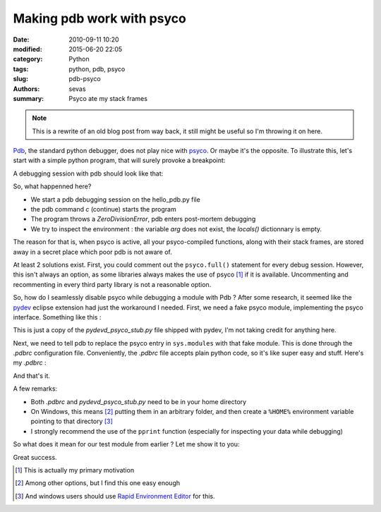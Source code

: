 
Making pdb work with psyco
##########################


:date: 2010-09-11 10:20
:modified: 2015-06-20 22:05
:category: Python
:tags: python, pdb, psyco
:slug: pdb-psyco
:authors: sevas
:summary: Psyco ate my stack frames


.. note::

    This is a rewrite of an old blog post from way back, it
    still might be useful so I'm throwing it on here.


`Pdb <http://docs.python.org/library/pdb.html>`_, the standard python debugger,
does not play nice with `psyco <http://psyco.sourceforge.net/>`_. Or maybe it's
the opposite. To illustrate this, let's start with a simple python program, that
will surely provoke a breakpoint:


.. gist:: sevas/575083 hello_pdb.py python

A debugging session with pdb should look like that:


.. gist:: sevas/575099 pdb_psyco_session ipython

So, what happenned here?

* We start a pdb debugging session on the hello_pdb.py file
* the pdb command `c` (continue) starts the program
* The program throws a `ZeroDivisionError`, pdb enters post-mortem
  debugging
* We try to inspect the environment : the variable `arg` does not exist,
  the `locals()` dictionnary is empty.

The reason for that is, when psyco is active, all your psyco-compiled functions,
along with their stack frames, are stored away in a secret place which poor pdb
is not aware of.

At least 2 solutions exist. First, you could comment out the ``psyco.full()``
statement for every debug session. However, this isn't always an option, as some
libraries always makes the use of psyco [#f1]_ if it is available. Uncommenting
and recommenting in every third party library is not a reasonable option.

So, how do I seamlessly disable psyco while debugging a module with
Pdb ? After some research, it seemed like the
`pydev <http://pydev.sourceforge.net>`_ eclipse extension had just the
workaround I needed. First, we need a fake psyco module, implementing
the psyco interface. Something like this :


.. gist:: sevas/575112 pdb_psyco_stub.py python


This is just a copy of the *pydevd_psyco_stub.py* file shipped with
pydev, I'm not taking credit for anything here.

Next, we need to tell pdb to replace the psyco entry in ``sys.modules``
with that fake module. This is done through the *.pdbrc* configuration
file. Conveniently, the *.pdbrc* file accepts plain python code, so it's
like super easy and stuff.  Here's my *.pdbrc* :

.. gist:: sevas/575176 dotpdbrc



And that's it.

A few remarks:

* Both *.pdbrc* and *pydevd_psyco_stub.py* need to be in your home directory
* On Windows, this means [#f2]_ putting them in an arbitrary folder, and
  then create a ``%HOME%`` environment variable pointing to that
  directory [#f3]_
* I strongly recommend the use of the ``pprint`` function (especially for
  inspecting your data while debugging)


So what does it mean for our test module from earlier ? Let me show it
to you:

.. gist:: sevas/575180 pdb_psyco_stub_session



Great success.




.. [#f1] This is actually my primary motivation
.. [#f2] Among other options, but I find this one easy enough
.. [#f3] And windows users should use `Rapid Environment Editor <http://www.rapidee.com/en/about>`_ for this.


